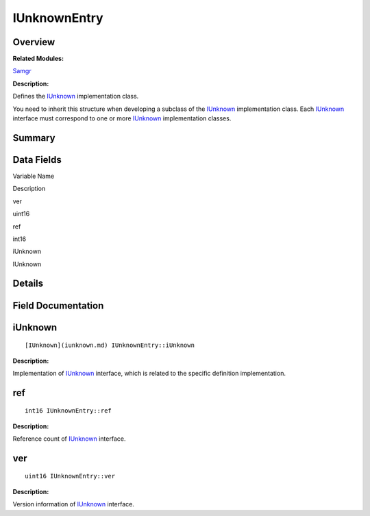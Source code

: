 IUnknownEntry
=============

**Overview**\ 
--------------

**Related Modules:**

`Samgr <samgr.md>`__

**Description:**

Defines the `IUnknown <iunknown.md>`__ implementation class.

You need to inherit this structure when developing a subclass of the
`IUnknown <iunknown.md>`__ implementation class. Each
`IUnknown <iunknown.md>`__ interface must correspond to one or more
`IUnknown <iunknown.md>`__ implementation classes.

**Summary**\ 
-------------

Data Fields
-----------

.. raw:: html

   <table>

.. raw:: html

   <thead align="left">

.. raw:: html

   <tr id="row532394617093531">

.. raw:: html

   <th class="cellrowborder" valign="top" width="50%" id="mcps1.1.3.1.1">

.. raw:: html

   <p id="p730791076093531">

Variable Name

.. raw:: html

   </p>

.. raw:: html

   </th>

.. raw:: html

   <th class="cellrowborder" valign="top" width="50%" id="mcps1.1.3.1.2">

.. raw:: html

   <p id="p878143413093531">

Description

.. raw:: html

   </p>

.. raw:: html

   </th>

.. raw:: html

   </tr>

.. raw:: html

   </thead>

.. raw:: html

   <tbody>

.. raw:: html

   <tr id="row2020912165093531">

.. raw:: html

   <td class="cellrowborder" valign="top" width="50%" headers="mcps1.1.3.1.1 ">

.. raw:: html

   <p id="p430810122093531">

ver

.. raw:: html

   </p>

.. raw:: html

   </td>

.. raw:: html

   <td class="cellrowborder" valign="top" width="50%" headers="mcps1.1.3.1.2 ">

.. raw:: html

   <p id="p2012629044093531">

uint16

.. raw:: html

   </p>

.. raw:: html

   </td>

.. raw:: html

   </tr>

.. raw:: html

   <tr id="row1854649993093531">

.. raw:: html

   <td class="cellrowborder" valign="top" width="50%" headers="mcps1.1.3.1.1 ">

.. raw:: html

   <p id="p1367444824093531">

ref

.. raw:: html

   </p>

.. raw:: html

   </td>

.. raw:: html

   <td class="cellrowborder" valign="top" width="50%" headers="mcps1.1.3.1.2 ">

.. raw:: html

   <p id="p59859821093531">

int16

.. raw:: html

   </p>

.. raw:: html

   </td>

.. raw:: html

   </tr>

.. raw:: html

   <tr id="row1445247195093531">

.. raw:: html

   <td class="cellrowborder" valign="top" width="50%" headers="mcps1.1.3.1.1 ">

.. raw:: html

   <p id="p1049938361093531">

iUnknown

.. raw:: html

   </p>

.. raw:: html

   </td>

.. raw:: html

   <td class="cellrowborder" valign="top" width="50%" headers="mcps1.1.3.1.2 ">

.. raw:: html

   <p id="p844458256093531">

IUnknown

.. raw:: html

   </p>

.. raw:: html

   </td>

.. raw:: html

   </tr>

.. raw:: html

   </tbody>

.. raw:: html

   </table>

**Details**\ 
-------------

**Field Documentation**\ 
-------------------------

iUnknown
--------

::

   [IUnknown](iunknown.md) IUnknownEntry::iUnknown

**Description:**

Implementation of `IUnknown <iunknown.md>`__ interface, which is related
to the specific definition implementation.

ref
---

::

   int16 IUnknownEntry::ref

**Description:**

Reference count of `IUnknown <iunknown.md>`__ interface.

ver
---

::

   uint16 IUnknownEntry::ver

**Description:**

Version information of `IUnknown <iunknown.md>`__ interface.
